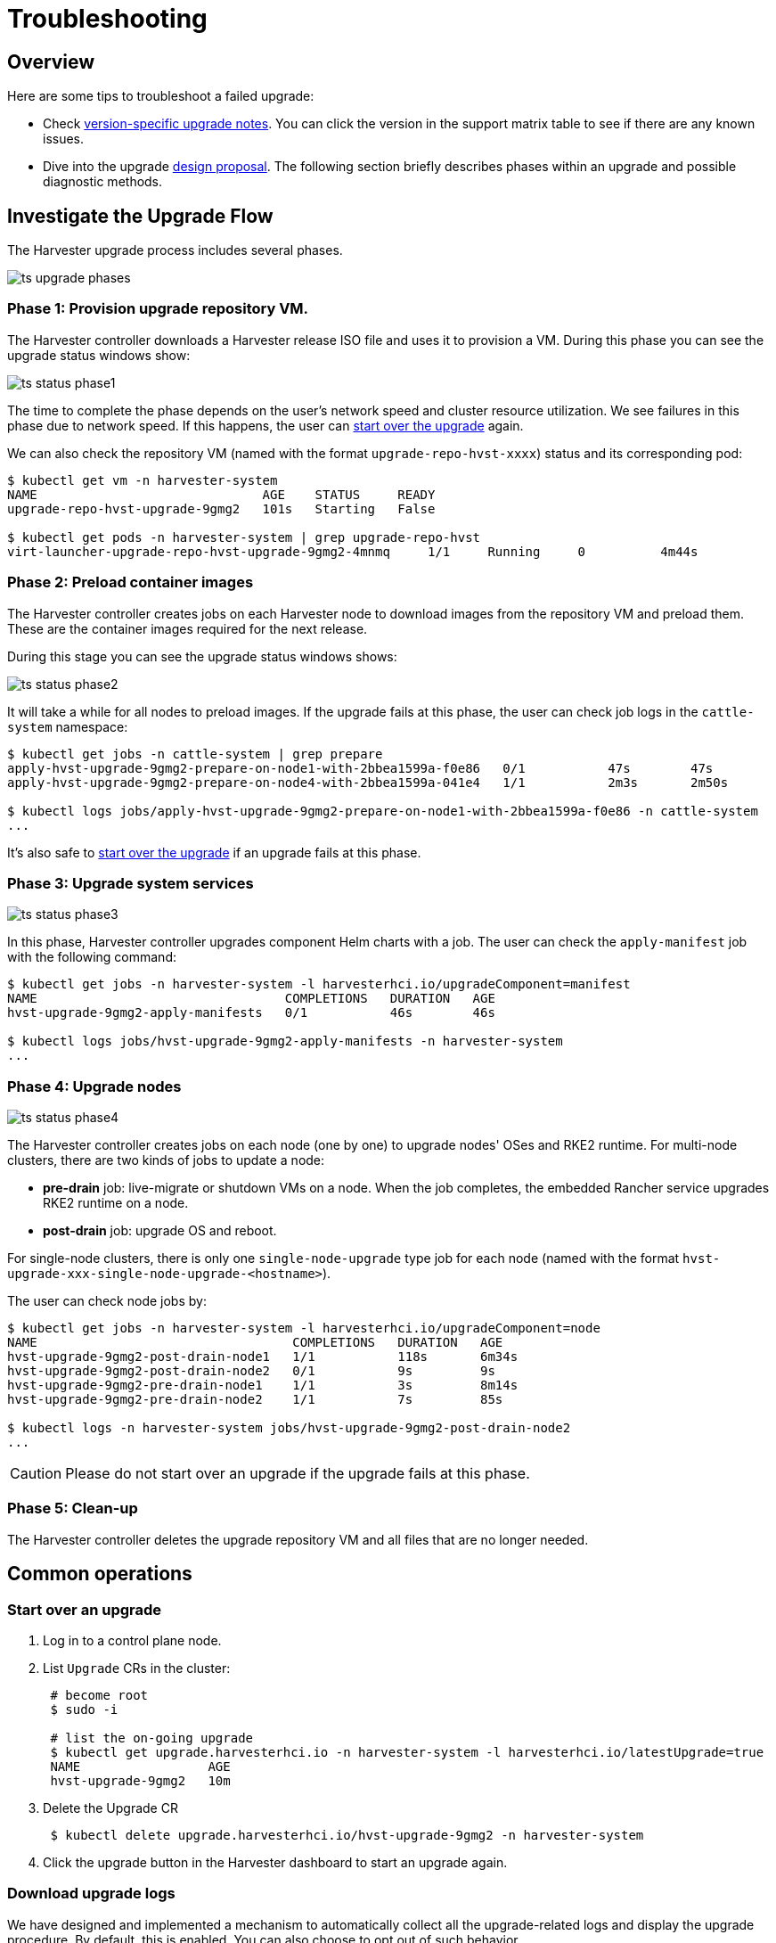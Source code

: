 = Troubleshooting

== Overview

Here are some tips to troubleshoot a failed upgrade:

* Check xref:./automatic.adoc#_upgrade_support_matrix[version-specific upgrade notes]. You can click the version in the support matrix table to see if there are any known issues.
* Dive into the upgrade https://github.com/harvester/harvester/blob/master/enhancements/20220413-zero-downtime-upgrade.md[design proposal]. The following section briefly describes phases within an upgrade and possible diagnostic methods.

== Investigate the Upgrade Flow

The Harvester upgrade process includes several phases.

image::upgrade/ts_upgrade_phases.png[]

=== Phase 1: Provision upgrade repository VM.

The Harvester controller downloads a Harvester release ISO file and uses it to provision a VM. During this phase you can see the upgrade status windows show:

image::upgrade/ts_status_phase1.png[]

The time to complete the phase depends on the user's network speed and cluster resource utilization. We see failures in this phase due to network speed. If this happens, the user can <<Start over an upgrade,start over the upgrade>> again.

We can also check the repository VM (named with the format `upgrade-repo-hvst-xxxx`) status and its corresponding pod:

[,console]
----
$ kubectl get vm -n harvester-system
NAME                              AGE    STATUS     READY
upgrade-repo-hvst-upgrade-9gmg2   101s   Starting   False

$ kubectl get pods -n harvester-system | grep upgrade-repo-hvst
virt-launcher-upgrade-repo-hvst-upgrade-9gmg2-4mnmq     1/1     Running     0          4m44s
----

=== Phase 2: Preload container images

The Harvester controller creates jobs on each Harvester node to download images from the repository VM and preload them. These are the container images required for the next release.

During this stage you can see the upgrade status windows shows:

image::upgrade/ts_status_phase2.png[]

It will take a while for all nodes to preload images. If the upgrade fails at this phase, the user can check job logs in the `cattle-system` namespace:

[,console]
----
$ kubectl get jobs -n cattle-system | grep prepare
apply-hvst-upgrade-9gmg2-prepare-on-node1-with-2bbea1599a-f0e86   0/1           47s        47s
apply-hvst-upgrade-9gmg2-prepare-on-node4-with-2bbea1599a-041e4   1/1           2m3s       2m50s

$ kubectl logs jobs/apply-hvst-upgrade-9gmg2-prepare-on-node1-with-2bbea1599a-f0e86 -n cattle-system
...
----

It's also safe to <<Start over an upgrade,start over the upgrade>> if an upgrade fails at this phase.

=== Phase 3: Upgrade system services

image::upgrade/ts_status_phase3.png[]

In this phase, Harvester controller upgrades component Helm charts with a job. The user can check the `apply-manifest` job with the following command:

[,console]
----
$ kubectl get jobs -n harvester-system -l harvesterhci.io/upgradeComponent=manifest
NAME                                 COMPLETIONS   DURATION   AGE
hvst-upgrade-9gmg2-apply-manifests   0/1           46s        46s

$ kubectl logs jobs/hvst-upgrade-9gmg2-apply-manifests -n harvester-system
...
----

=== Phase 4: Upgrade nodes

image::upgrade/ts_status_phase4.png[]

The Harvester controller creates jobs on each node (one by one) to upgrade nodes' OSes and RKE2 runtime. For multi-node clusters, there are two kinds of jobs to update a node:

* *pre-drain* job: live-migrate or shutdown VMs on a node. When the job completes, the embedded Rancher service upgrades RKE2 runtime on a node.
* *post-drain* job: upgrade OS and reboot.

For single-node clusters, there is only one `single-node-upgrade` type job for each node (named with the format `hvst-upgrade-xxx-single-node-upgrade-<hostname>`).

The user can check node jobs by:

[,console]
----
$ kubectl get jobs -n harvester-system -l harvesterhci.io/upgradeComponent=node
NAME                                  COMPLETIONS   DURATION   AGE
hvst-upgrade-9gmg2-post-drain-node1   1/1           118s       6m34s
hvst-upgrade-9gmg2-post-drain-node2   0/1           9s         9s
hvst-upgrade-9gmg2-pre-drain-node1    1/1           3s         8m14s
hvst-upgrade-9gmg2-pre-drain-node2    1/1           7s         85s

$ kubectl logs -n harvester-system jobs/hvst-upgrade-9gmg2-post-drain-node2
...
----

[CAUTION]
====
Please do not start over an upgrade if the upgrade fails at this phase.
====

=== Phase 5: Clean-up

The Harvester controller deletes the upgrade repository VM and all files that are no longer needed.

== Common operations

=== Start over an upgrade

. Log in to a control plane node.
. List `Upgrade` CRs in the cluster:
+
----
 # become root
 $ sudo -i

 # list the on-going upgrade
 $ kubectl get upgrade.harvesterhci.io -n harvester-system -l harvesterhci.io/latestUpgrade=true
 NAME                 AGE
 hvst-upgrade-9gmg2   10m
----

. Delete the Upgrade CR
+
----
 $ kubectl delete upgrade.harvesterhci.io/hvst-upgrade-9gmg2 -n harvester-system
----

. Click the upgrade button in the Harvester dashboard to start an upgrade again.

=== Download upgrade logs

We have designed and implemented a mechanism to automatically collect all the upgrade-related logs and display the upgrade procedure. By default, this is enabled. You can also choose to opt out of such behavior.

image::upgrade/enable_logging.png[The "Enable Logging" checkbox on the upgrade confirmation dialog]

You can click the *Download Log* button to download the log archive during an upgrade.

image::upgrade/download_upgradelog_dialog.png[Download the upgrade log archive by clicking the "Download Log" button on the upgrade dialog]

Log entries will be collected as files for each upgrade-related Pod, even for intermediate Pods. The support bundle provides a snapshot of the current state of the cluster, including logs and resource manifests, while the upgrade log preserves any logs generated during an upgrade. By combining these two, you can further investigate the issues during upgrades.

image::upgrade/upgradelog_archive.png[The upgrade log archive contains all the logs generated by the upgrade-related Pods]

After the upgrade ended, Harvester stops collecting the upgrade logs to avoid occupying the disk space. In addition, you can click the *Dismiss it* button to purge the upgrade logs.

image::upgrade/dismiss_upgrade_to_remove_upgradelog.png[The upgrade log archive contains all the logs generated by the upgrade-related Pods]

For more details, please refer to the https://github.com/harvester/harvester/blob/master/enhancements/20221207-upgrade-observability.md[upgrade log HEP].

[CAUTION]
====
The storage volume for storing upgrade-related logs is 1GB by default. If an upgrade went into issues, the logs may consume all the available space of the volume. To work around such kind of incidents, try the following steps:

. Detach the `log-archive` Volume by scaling down the `fluentd` StatefulSet and `downloader` Deployment.
+
----
# Locate the StatefulSet and Deployment
$ kubectl -n harvester-system get statefulsets -l harvesterhci.io/upgradeLogComponent=aggregator
NAME                                               READY   AGE
hvst-upgrade-xxxxx-upgradelog-infra-fluentd   1/1     43s

$ kubectl -n harvester-system get deployments -l harvesterhci.io/upgradeLogComponent=downloader
NAME                                            READY   UP-TO-DATE   AVAILABLE   AGE
hvst-upgrade-xxxxx-upgradelog-downloader   1/1     1            1           38s


# Scale down the resources to terminate any Pods using the volume
$ kubectl -n harvester-system scale statefulset hvst-upgrade-xxxxx-upgradelog-infra-fluentd --replicas=0
statefulset.apps/hvst-upgrade-xxxxx-upgradelog-infra-fluentd scaled

$ kubectl -n harvester-system scale deployment hvst-upgrade-xxxxx-upgradelog-downloader --replicas=0
deployment.apps/hvst-upgrade-xxxxx-upgradelog-downloader scaled
----

. Expand the volume size via Longhorn dashboard. For more details, please refer to https://longhorn.io/docs/1.3.2/volumes-and-nodes/expansion/[the volume expansion guide].
+
----
# Here's how to find out the actual name of the target volume
$ kubectl -n harvester-system get pvc -l harvesterhci.io/upgradeLogComponent=log-archive -o jsonpath='{.items[].spec.volumeName}'
pvc-63355afb-ce61-46c4-8781-377cf962278a
----

. Recover the `fluentd` StatefulSet and `downloader` Deployment.
+
[,console]
----
$ kubectl -n harvester-system scale statefulset hvst-upgrade-xxxxx-upgradelog-infra-fluentd --replicas=1
statefulset.apps/hvst-upgrade-xxxxx-upgradelog-infra-fluentd scaled

$ kubectl -n harvester-system scale deployment hvst-upgrade-xxxxx-upgradelog-downloader --replicas=1
deployment.apps/hvst-upgrade-xxxxx-upgradelog-downloader scaled
----
====

=== Clean Up Unused Images

The default value of `imageGCHighThresholdPercent` in https://kubernetes.io/docs/reference/config-api/kubelet-config.v1beta1/#kubelet-config-k8s-io-v1beta1-KubeletConfiguration[KubeletConfiguration] is `85`. When disk usage exceeds 85%, the kubelet attempts to remove unused images.

New images are loaded to each Harvester node during upgrades. When disk usage exceeds 85%, these new images may be marked for cleanup because they are not used by any containers. In air-gapped environments, removal of new images from the cluster may break the upgrade process.

If you encounter the error message `Node xxx will reach xx.xx% storage space after loading new images. It's higher than kubelet image garbage collection threshold 85%.`, run `crictl rmi --prune` to clean up unused images before starting a new upgrade.

image::upgrade/disk-space-not-enough-error-message.png[Disk space not enough error message]